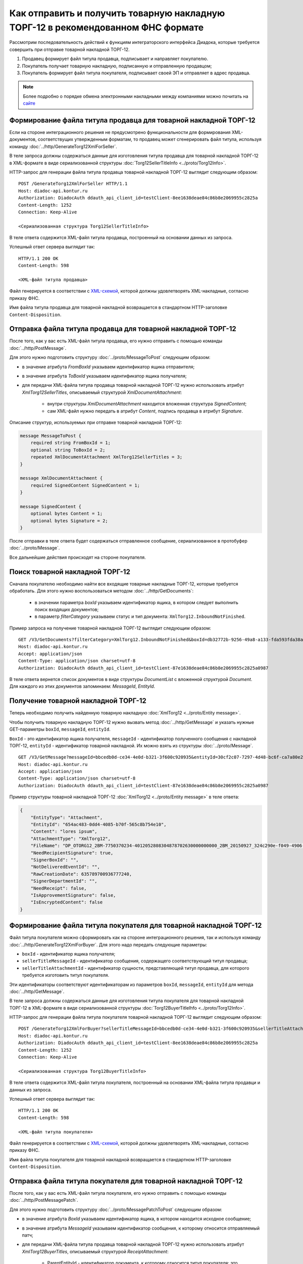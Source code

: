 Как отправить и получить товарную накладную ТОРГ-12 в рекомендованном ФНС формате
=================================================================================

Рассмотрим последовательность действий к функциям интеграторского интерфейса Диадока, которые требуется совершить при отправке товарной накладной ТОРГ-12.

#. Продавец формирует файл титула продавца, подписывает и направляет покупателю.

#. Покупатель получает товарную накладную, подписанную и отправленную продавцом;

#. Покупатель формирует файл титула покупателя, подписывает своей ЭП и отправляет в адрес продавца.


.. note:: Более подробно о порядке обмена электронными накладными между компаниями можно почитать на `сайте <http://www.diadoc.ru/docs/others/tn>`__

Формирование файла титула продавца для товарной накладной ТОРГ-12
-----------------------------------------------------------------

Если на стороне интеграционного решения не предусмотрено функциональности для формирования XML-документов, соответствущих утвержденным форматам, то продавец может сгенерировать файл титула, используя команду :doc:`../http/GenerateTorg12XmlForSeller`.
	   
В теле запроса должны содержаться данные для изготовления титула продавца для товарной накладной ТОРГ-12 в XML-формате в виде сериализованной структуры :doc:`Torg12SellerTitleInfo <../proto/Torg12Info>`.
	   
HTTP-запрос для генерации файла титула продавца товарной накладной ТОРГ-12 выглядит следующим образом:

::

    POST /GenerateTorg12XmlForSeller HTTP/1.1
    Host: diadoc-api.kontur.ru
    Authorization: DiadocAuth ddauth_api_client_id=testClient-8ee1638deae84c86b8e2069955c2825a
    Content-Length: 1252
    Connection: Keep-Alive

    <Сериализованная структура Torg12SellerTitleInfo>

В теле ответа содержится XML-файл титула продавца, построенный на основании данных из запроса.

Успешный ответ сервера выглядит так:
::

    HTTP/1.1 200 OK
    Content-Length: 598

    <XML-файл титула продавца>

Файл генерируется в соответствии с `XML-схемой <https://diadoc.kontur.ru/sdk/xsd/DP_OTORG12_1_986_00_05_01_02.xsd>`__, которой должны удовлетворять XML-накладные, согласно приказу ФНС.


Имя файла титула продавца для товарной накладной возвращается в стандартном HTTP-заголовке ``Content-Disposition``.

Отправка файла титула продавца для товарной накладной ТОРГ-12
-------------------------------------------------------------

После того, как у вас есть XML-файл титула продавца, его нужно отправить с помощью команды :doc:`../http/PostMessage`. 

Для этого нужно подготовить структуру :doc:`../proto/MessageToPost` следующим образом:

-  в значение атрибута *FromBoxId* указываем идентификатор ящика отправителя;

-  в значение атрибута *ToBoxId* указываем идентификатор ящика получателя;

-  для передачи XML-файла титула продавца товарной накладной ТОРГ-12 нужно использовать атрибут *XmlTorg12SellerTitles*, описываемый структурой *XmlDocumentAttachment*:

	-  внутри структуры *XmlDocumentAttachment* находится вложенная структура *SignedContent*;
	
	-  сам XML-файл нужно передать в атрибут *Content*, подпись продавца в атрибут *Signature*.
	   
Описание структур, используемых при отправке товарной накладной ТОРГ-12:

.. code-block:: protobuf

    message MessageToPost {
        required string FromBoxId = 1;
        optional string ToBoxId = 2;
        repeated XmlDocumentAttachment XmlTorg12SellerTitles = 3;
    }

    message XmlDocumentAttachment {
        required SignedContent SignedContent = 1;
    }

    message SignedContent {
        optional bytes Content = 1;
        optional bytes Signature = 2;
    }

После отправки в теле ответа будет содержаться отправленное сообщение, сериализованное в протобуфер :doc:`../proto/Message`.

Все дальнейшие действия происходят на стороне покупателя.

Поиск товарной накладной ТОРГ-12
--------------------------------

Сначала покупателю необходимо найти все входящие товарные накладные ТОРГ-12, которые требуется обработать. Для этого нужно воспользоваться методом :doc:`../http/GetDocuments`:

  -  в значении параметра *boxId* указываем идентификатор ящика, в котором следует выполнить поиск входящих документов;

  -  в параметр *filterCategory* указываем статус и тип документа: ``XmlTorg12.InboundNotFinished``.

Пример запроса на получение товарной накладной ТОРГ-12 выглядит следующим образом:

::

    GET /V3/GetDocuments?filterCategory=XmlTorg12.InboundNotFinished&boxId=db32772b-9256-49a8-a133-fda593fda38a HTTP/1.1
    Host: diadoc-api.kontur.ru
    Accept: application/json
    Content-Type: application/json charset=utf-8
    Authorization: DiadocAuth ddauth_api_client_id=testClient-87e1638deae84c86b8e2069955c2825a0987

В теле ответа вернется список документов в виде структуры *DocumentList* с вложенной структурой *Document*. Для каждого из этих документов запоминаем: *MessageId*, *EntityId*.

Получение товарной накладной ТОРГ-12
------------------------------------

Теперь необходимо получить найденную товарную накладную :doc:`XmlTorg12 <../proto/Entity message>`.

Чтобы получить товарную накладную ТОРГ-12 нужно вызвать метод :doc:`../http/GetMessage` и указать нужные GET-параметры ``boxId``, ``messageId``, ``entityId``.

``BoxId`` - это идентификатор ящика получателя, ``messageId`` - идентификатор полученного сообщения с накладной ТОРГ-12, ``entityId`` - идентификатор товарной накладной. Их можно взять из структуры :doc:`../proto/Message`.

::

    GET /V3/GetMessage?messageId=bbcedb0d-ce34-4e0d-b321-3f600c920935&entityId=30cf2c07-7297-4d48-bc6f-ca7a80e2cf95&boxId=db32772b-9256-49a8-a133-fda593fda38a HTTP/1.1
    Host: diadoc-api.kontur.ru
    Accept: application/json
    Content-Type: application/json charset=utf-8
    Authorization: DiadocAuth ddauth_api_client_id=testClient-87e1638deae84c86b8e2069955c2825a0987

Пример структуры товарной накладной ТОРГ-12 :doc:`XmlTorg12 <../proto/Entity message>` в теле ответа:

.. code-block:: json

   {
       "EntityType": "Attachment",
       "EntityId": "654ac483-0dd4-4085-b70f-565c8b754e10",
       "Content": "lores ipsum",
       "AttachmentType": "XmlTorg12",
       "FileName": "DP_OTORG12_2BM-7750370234-4012052808304878702630000000000_2BM_20150927_324c290e-f049-4906-baac-1ddcd7f3c2ff.xml",
       "NeedRecipientSignature": true,
       "SignerBoxId": "",
       "NotDeliveredEventId": "",
       "RawCreationDate": 635789700936777240,
       "SignerDepartmentId": "",
       "NeedReceipt": false,
       "IsApprovementSignature": false,
       "IsEncryptedContent": false
   }

.. _create_buyer_title:

Формирование файла титула покупателя для товарной накладной ТОРГ-12
-------------------------------------------------------------------

Файл титула покупателя можно сформировать как на стороне интеграционного решения, так и используя команду :doc:`../http/GenerateTorg12XmlForBuyer`. Для этого надо передать следующие параметры: 

- ``boxId`` - идентификатор ящика получателя;

- ``sellerTitleMessageId`` - идентификатор сообщения, содержащего соответствующий титул продавца;

- ``sellerTitleAttachmentId`` - идентификатор сущности, представляющей титул продавца, для которого требуется изготовить титул покупателя.

Эти идентификаторы соответствуют идентификаторам из параметров ``boxId``, ``messageId``, ``entityId`` для метода :doc:`../http/GetMessage`.
	   
В теле запроса должны содержаться данные для изготовления титула покупателя для товарной накладной ТОРГ-12 в XML-формате в виде сериализованной структуры :doc:`Torg12BuyerTitleIhfo <../proto/Torg12Info>`.
	   
HTTP-запрос для генерации файла титула покупателя товарной накладной ТОРГ-12 выглядит следующим образом:

::

    POST /GenerateTorg12XmlForBuyer?sellerTitleMessageId=bbcedb0d-ce34-4e0d-b321-3f600c920935&sellerTitleAttachmentId=30cf2c07-7297-4d48-bc6f-ca7a80e2cf95&boxId=db32772b-9256-49a8-a133-fda593fda38a HTTP/1.1
    Host: diadoc-api.kontur.ru
    Authorization: DiadocAuth ddauth_api_client_id=testClient-8ee1638deae84c86b8e2069955c2825a
    Content-Length: 1252
    Connection: Keep-Alive

    <Сериализованная структура Torg12BuyerTitleInfo>

В теле ответа содержится XML-файл титула покупателя, построенный на основании XML-файла титула продавци и данных из запроса.

Успешный ответ сервера выглядит так:
::

    HTTP/1.1 200 OK
    Content-Length: 598

    <XML-файл титула покупателя>

Файл генерируется в соответствии с `XML-схемой <https://diadoc.kontur.ru/sdk/xsd/DP_OTORG12_1_986_00_05_01_02.xsd>`__, которой должны удовлетворять XML-накладные, согласно приказу ФНС.


Имя файла титула покупателя для товарной накладной возвращается в стандартном HTTP-заголовке ``Content-Disposition``.

Отправка файла титула покупателя для товарной накладной ТОРГ-12
---------------------------------------------------------------
После того, как у вас есть XML-файл титула покупателя, его нужно отправить с помощью команды :doc:`../http/PostMessagePatch`. 

Для этого нужно подготовить структуру :doc:`../proto/MessagePatchToPost` следующим образом:

-  в значение атрибута *BoxId* указываем идентификатор ящика, в котором находится исходное сообщение;

-  в значение атрибута *MessageId* указываем идентификатор сообщения, к которому относится отправляемый патч;

-  для передачи XML-файла титула продавца товарной накладной ТОРГ-12 нужно использовать атрибут *XmlTorg12BuyerTitles*, описываемый структурой *ReceiptAttachment*:

    -  ParentEntityId - идентификатор документа, к которому относится титул покупателя; это идентификатор соответствующей сущности из родительского сообщения (поле EntityId в структуре :doc:`Entity <../proto/Entity message>`.);

	-  внутри структуры *ReceiptAttachment* находится вложенная структура *SignedContent*;
	
	-  сам XML-файл нужно передать в атрибут *Content*, подпись продавца в атрибут *Signature*.
	   
Описание структур, используемых при отправке товарной накладной ТОРГ-12:

.. code-block:: protobuf

    message MessagePatchToPost {
        required string BoxId = 1;
        optional string MessageId = 2;
        repeated ReceiptAttachment XmlTorg12BuyerTitles = 7;
    }

    message ReceiptAttachment {
		required string ParentEntityId = 1;
        required SignedContent SignedContent = 1;
    }

    message SignedContent {
        optional bytes Content = 1;
        optional bytes Signature = 2;
    }

После отправки в теле ответа будет содержаться отправленное дополнение, сериализованное в протобуфер :doc:`../proto/MessagePatch`.

SDK
---

Пример кода на C# для отправки файла титула продавца для товарной накладной ТОРГ-12:

.. code-block:: csharp

	//Для работы с документами в Диадоке необходим авторизационный токен.
	//Подробнее о получении авторизационного токена можно узнать в разделе "Как авторизоваться в системе".
	public static string AuthTokenCert;
	
	//Формирование файла титула продавца
	public static GeneratedFile GenerateTorg12SellerTitle()
	{
		var content = new Torg12SellerTitleInfo()
			{
				//Заполняется согласно структуре Torg12SellerTitleInfo
			};
		return Api.GenerateTorg12XmlForSeller(AuthTokenCert, content);
	}
		
	//Отправка файла титула продавца
	public static void SendTorg12SellerTitle()
	{
		var sellerTitle = GenerateTorg12SellerTitle();
		var messageAttachment = new XmlDocumentAttachment()
		{
			SignedContent = new SignedContent //файл подписи
			{
				Content = sellerTitle.Content,
				//Подпись исполнителя, см. "Как авторизоваться в системе"
				Signature = Crypt.Sign(sellerTitle.Content, ReadCertContent("путь к сертификату"))
			}
		};
		var messageToPost = new MessageToPost
		{
			FromBoxId = "идентификатор ящика продавца",
			ToBoxId = "идентификатор ящика покупателя",
			XmlTorg12SellerTitles = 
			{ 
				messageAttachment 
			}
		};
		Api.PostMessage(AuthTokenCert, messageToPost);
	}
	
	public static void Main()
	{
		SendTorg12SellerTitle();
	}

	
Пример кода на C# для получения файла титула продавца для товарной накладной ТОРГ-12 и отправки файла титула покупателя:

.. code-block:: csharp

	//Для работы с документами в Диадоке необходим авторизационный токен.
	//Подробнее о получении авторизационного токена можно узнать в разделе "Как авторизоваться в системе".
	public static string AuthTokenCert;
	
	public static string BoxId = "идентификатор ящика покупателя";
	
	//Для работы с документом необходимо знать его уникальный идентификатор.
	//Узнать идентификатор можно, например, выполнив поиск документов по заданным параметрам.

	//Получение списка всех товарных накладных ТОРГ-12 услуг, по которым не завершен документооборот
	public static DocumentList SearchInboundTorg12DocumentsWithNotFinishedDocflow()
	{
		//Параметры, по которым осуществляется фильтрация
		var filterCategory = "XmlTorg12.InboundNotFinished";
		var counteragentBoxId = "идентификатор ящика продавца";

		return Api.GetDocuments(AuthTokenCert, BoxId, filterCategory, counteragentBoxId);
	}
	
	//Получение документа
	public static Document GetTorg12()
	{
		//Выбираем конкретный документ из полученного ранее списка.
		//Например, самый первый.
		return SearchInboundTorg12DocumentsWithNotFinishedDocflow().Documents[0];
	}
	
	//Генерация файла титула покупателя
	public static GeneratedFile GenerateTorg12BuyerTitle(Document document)
	{
		var content = new Torg12BuyerTitleInfo()
		{
			// Заполняется согласно структуре Torg12BuyerTitleInfo
		};
		return Api.GenerateTorg12XmlForBuyer(AuthTokenCert, content, BoxId, document.MessageId, document.EntityId);
	}
	
	//Отправка файла титула покупателя
	public static void SendTorg12BuyerTitle()
	{
		var document = GetTorg12();
		var buyerTitle = GenerateTorg12BuyerTitle(document);
		var receiptAttachment = new ReceiptAttachment ()
		{
			ParentEntityId = document.EntityId,
			SignedContent = new SignedContent
			{
				Content = buyerTitle.Content,
				//Подпись заказчика, см. "Как авторизоваться в системе"
				Signature = Crypt.Sign(buyerTitle.Content, ReadCertContent("путь к сертификату"))
			}
		}
		var messagePatchToPost = new MessagePatchToPost
		{
			BoxId = BoxId,
			MessageId = document.MessageId,
			XmlTorg12BuyerTitles =
			{
				receiptAttachment
			}
		};
		Api.PostMessagePatch(AuthTokenCert, messagePatchToPost);
	}
	
	public static void Main()
	{
		SendTorg12BuyerTitle();
	}